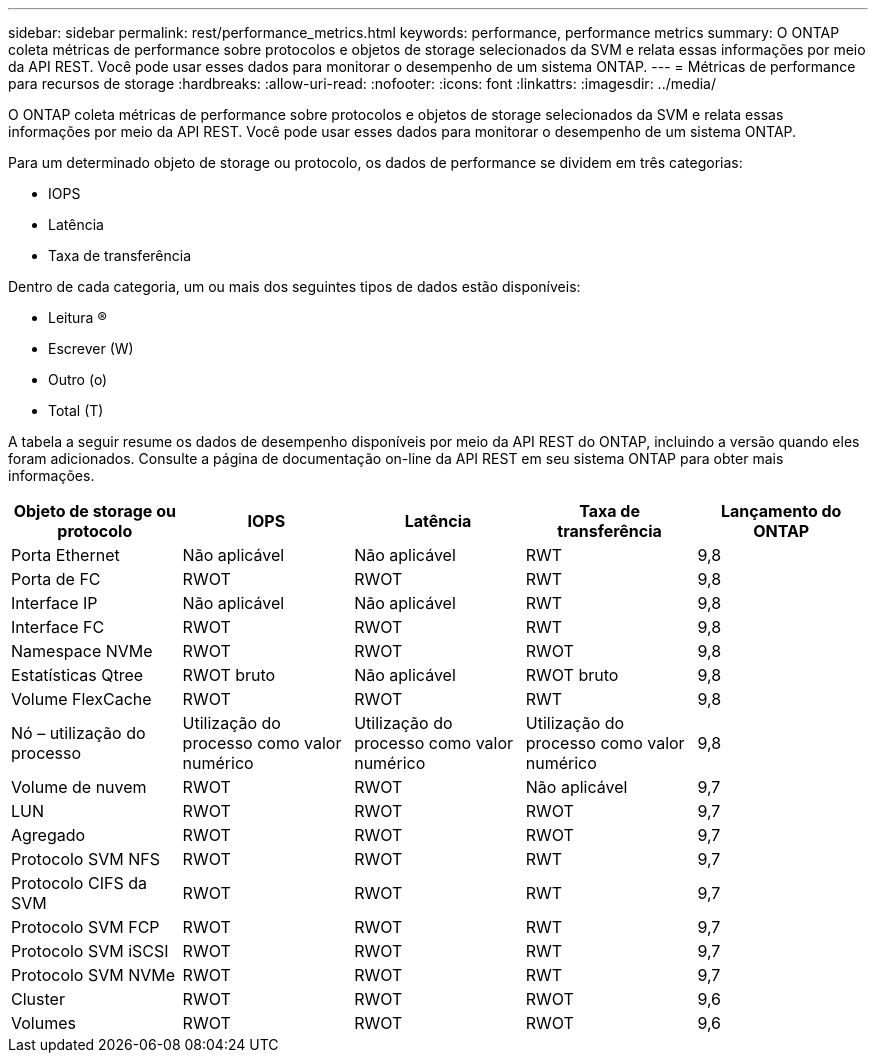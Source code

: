 ---
sidebar: sidebar 
permalink: rest/performance_metrics.html 
keywords: performance, performance metrics 
summary: O ONTAP coleta métricas de performance sobre protocolos e objetos de storage selecionados da SVM e relata essas informações por meio da API REST. Você pode usar esses dados para monitorar o desempenho de um sistema ONTAP. 
---
= Métricas de performance para recursos de storage
:hardbreaks:
:allow-uri-read: 
:nofooter: 
:icons: font
:linkattrs: 
:imagesdir: ../media/


[role="lead"]
O ONTAP coleta métricas de performance sobre protocolos e objetos de storage selecionados da SVM e relata essas informações por meio da API REST. Você pode usar esses dados para monitorar o desempenho de um sistema ONTAP.

Para um determinado objeto de storage ou protocolo, os dados de performance se dividem em três categorias:

* IOPS
* Latência
* Taxa de transferência


Dentro de cada categoria, um ou mais dos seguintes tipos de dados estão disponíveis:

* Leitura (R)
* Escrever (W)
* Outro (o)
* Total (T)


A tabela a seguir resume os dados de desempenho disponíveis por meio da API REST do ONTAP, incluindo a versão quando eles foram adicionados. Consulte a página de documentação on-line da API REST em seu sistema ONTAP para obter mais informações.

|===
| Objeto de storage ou protocolo | IOPS | Latência | Taxa de transferência | Lançamento do ONTAP 


| Porta Ethernet | Não aplicável | Não aplicável | RWT | 9,8 


| Porta de FC | RWOT | RWOT | RWT | 9,8 


| Interface IP | Não aplicável | Não aplicável | RWT | 9,8 


| Interface FC | RWOT | RWOT | RWT | 9,8 


| Namespace NVMe | RWOT | RWOT | RWOT | 9,8 


| Estatísticas Qtree | RWOT bruto | Não aplicável | RWOT bruto | 9,8 


| Volume FlexCache | RWOT | RWOT | RWT | 9,8 


| Nó – utilização do processo | Utilização do processo como valor numérico | Utilização do processo como valor numérico | Utilização do processo como valor numérico | 9,8 


| Volume de nuvem | RWOT | RWOT | Não aplicável | 9,7 


| LUN | RWOT | RWOT | RWOT | 9,7 


| Agregado | RWOT | RWOT | RWOT | 9,7 


| Protocolo SVM NFS | RWOT | RWOT | RWT | 9,7 


| Protocolo CIFS da SVM | RWOT | RWOT | RWT | 9,7 


| Protocolo SVM FCP | RWOT | RWOT | RWT | 9,7 


| Protocolo SVM iSCSI | RWOT | RWOT | RWT | 9,7 


| Protocolo SVM NVMe | RWOT | RWOT | RWT | 9,7 


| Cluster | RWOT | RWOT | RWOT | 9,6 


| Volumes | RWOT | RWOT | RWOT | 9,6 
|===